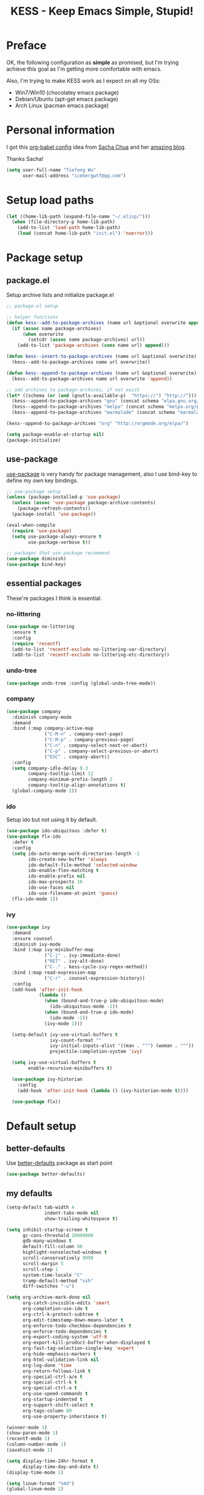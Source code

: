 #+TITLE: KESS - Keep Emacs Simple, Stupid!
#+STARTUP: content
#+OPTIONS: toc:4 h:4

* Preface
OK, the following configuration as *simple* as promised, but I'm trying achieve
this goal as I'm getting more comfortable with emacs.

Also, I'm trying to make KESS work as I expect on all my OSs:
- Win7/Win10 (chocolatey emacs package)
- Debian/Ubuntu (apt-get emacs package)
- Arch Linux (pacman emacs package)
* Personal information
I got this [[https://github.com/sachac/.emacs.d][org-babel config]] idea from [[https://github.com/sachac][Sacha Chua]] and her [[http://sachachua.com/blog/][amazing blog]].

Thanks Sacha!
#+BEGIN_SRC emacs-lisp
  (setq user-full-name "Tiefeng Wu"
        user-mail-address "icebergwtf@qq.com")
#+END_SRC
* Setup load paths
#+BEGIN_SRC emacs-lisp
  (let ((home-lib-path (expand-file-name "~/.elisp/")))
    (when (file-directory-p home-lib-path)
      (add-to-list 'load-path home-lib-path)
      (load (concat home-lib-path "init.el") 'noerror)))
#+END_SRC
* Package setup
** package.el
Setup archive lists and initialize package.el
#+BEGIN_SRC emacs-lisp
  ;; package.el setup

  ;; helper functions
  (defun kess--add-to-package-archives (name url &optional overwrite append)
    (if (assoc name package-archives)
        (when overwrite
          (setcdr (assoc name package-archives) url))
      (add-to-list 'package-archives (cons name url) append)))

  (defun kess--insert-to-package-archives (name url &optional overwrite)
    (kess--add-to-package-archives name url overwrite))

  (defun kess--append-to-package-archives (name url &optional overwrite)
    (kess--add-to-package-archives name url overwrite 'append))

  ;; add archives to package-archives, if not exist
  (let* ((schema (or (and (gnutls-available-p)  "https://") "http://")))
    (kess--append-to-package-archives "gnu" (concat schema "elpa.gnu.org/packages/"))
    (kess--append-to-package-archives "melpa" (concat schema "melpa.org/packages/"))
    (kess--append-to-package-archives "marmalade" (concat schema "marmalade-repo.org/packages/")))

  (kess--append-to-package-archives "org" "http://orgmode.org/elpa/")

  (setq package-enable-at-startup nil)
  (package-initialize)
#+END_SRC
** use-package
[[https://github.com/jwiegley/use-package][use-package]] is very handy for package management, also I use bind-key to define
my own key bindings.
#+BEGIN_SRC emacs-lisp
  ;; use-package setup
  (unless (package-installed-p 'use-package)
    (unless (assoc 'use-package package-archive-contents)
      (package-refresh-contents))
    (package-install 'use-package))

  (eval-when-compile
    (require 'use-package)
    (setq use-package-always-ensure t
          use-package-verbose t))

  ;; packages that use-package recommend
  (use-package diminish)
  (use-package bind-key)
#+END_SRC
** essential packages
These're packages I think is essential.
*** no-littering
#+BEGIN_SRC emacs-lisp
  (use-package no-littering
    :ensure t
    :config
    (require 'recentf)
    (add-to-list 'recentf-exclude no-littering-var-directory)
    (add-to-list 'recentf-exclude no-littering-etc-directory))
#+END_SRC
*** undo-tree
#+BEGIN_SRC emacs-lisp
  (use-package undo-tree :config (global-undo-tree-mode))
#+END_SRC
*** company
#+BEGIN_SRC emacs-lisp
  (use-package company
    :diminish company-mode
    :demand
    :bind (:map company-active-map
                ("C-M-n" . company-next-page)
                ("C-M-p" . company-previous-page)
                ("C-n" . company-select-next-or-abort)
                ("C-p" . company-select-previous-or-abort)
                ("ESC" . company-abort))
    :config
    (setq company-idle-delay 0.3
          company-tooltip-limit 12
          company-minimum-prefix-length 2
          company-tooltip-align-annotations t)
    (global-company-mode 1))
#+END_SRC
*** ido
Setup ido but not using it by default.
#+BEGIN_SRC emacs-lisp
  (use-package ido-ubiquitous :defer t)
  (use-package flx-ido
    :defer t
    :config
    (setq ido-auto-merge-work-directories-length -1
          ido-create-new-buffer 'always
          ido-default-file-method 'selected-window
          ido-enable-flex-matching t
          ido-enable-prefix nil
          ido-max-prospects 10
          ido-use-faces nil
          ido-use-filename-at-point 'guess)
    (flx-ido-mode 1))
#+END_SRC
*** ivy
#+BEGIN_SRC emacs-lisp
  (use-package ivy
    :demand
    :ensure counsel
    :diminish ivy-mode
    :bind (:map ivy-minibuffer-map
                ("C-j" . ivy-immediate-done)
                ("RET" . ivy-alt-done)
                ("C-." . kess-cycle-ivy-regex-method))
    :bind (:map read-expression-map
                ("C-r" . counsel-expression-history))
    :config
    (add-hook 'after-init-hook
              (lambda ()
                (when (bound-and-true-p ido-ubiquitous-mode)
                  (ido-ubiquitous-mode -1))
                (when (bound-and-true-p ido-mode)
                  (ido-mode -1))
                (ivy-mode 1)))

    (setq-default ivy-use-virtual-buffers t
                  ivy-count-format ""
                  ivy-initial-inputs-alist '((man . "^") (woman . "^"))
                  projectile-completion-system 'ivy)

    (setq ivy-use-virtual-buffers t
          enable-recursive-minibuffers t)

    (use-package ivy-historian
      :config
      (add-hook 'after-init-hook (lambda () (ivy-historian-mode t))))

    (use-package flx))
#+END_SRC
* Default setup
** better-defaults
Use [[https://github.com/technomancy/better-defaults][better-defaults]] package as start point
#+BEGIN_SRC emacs-lisp
(use-package better-defaults)
#+END_SRC
** my defaults
#+BEGIN_SRC emacs-lisp
  (setq-default tab-width 4
                indent-tabs-mode nil
                show-trailing-whitespace t)

  (setq inhibit-startup-screen t
        gc-cons-threshold 20000000
        gdb-many-windows t
        default-fill-column 80
        highlight-nonselected-windows t
        scroll-conservatively 9999
        scroll-margin 5
        scroll-step 1
        system-time-locale "C"
        tramp-default-method "ssh"
        diff-switches "-u")

  (setq org-archive-mark-done nil
        org-catch-invisible-edits 'smart
        org-completion-use-ido t
        org-ctrl-k-protect-subtree t
        org-edit-timestamp-down-means-later t
        org-enforce-todo-checkbox-dependencies t
        org-enforce-todo-dependencies t
        org-export-coding-system 'utf-8
        org-export-kill-product-buffer-when-displayed t
        org-fast-tag-selection-single-key 'expert
        org-hide-emphasis-markers t
        org-html-validation-link nil
        org-log-done 'time
        org-return-follows-link t
        org-special-ctrl-a/e t
        org-special-ctrl-k t
        org-special-ctrl-o t
        org-use-speed-commands t
        org-startup-indented t
        org-support-shift-select t
        org-tags-column 80
        org-use-property-inheritance t)

  (winner-mode 1)
  (show-paren-mode 1)
  (recentf-mode 1)
  (column-number-mode 1)
  (savehist-mode 1)

  (setq display-time-24hr-format t
        display-time-day-and-date t)
  (display-time-mode 1)

  (setq linum-format "%4d")
  (global-linum-mode 1)

  (setq desktop-restore-frames nil
        desktop-restore-eager 10
        desktop-save t
        desktop-base-file-name "desktop"
        desktop-base-lock-name "desktop.lock"
        desktop-path (list user-emacs-directory)
        desktop-dirname user-emacs-directory
        desktop-load-locked-desktop nil)

  (setq frameset-filter-alist (copy-tree frameset-filter-alist))
  (let ((fullscreen (assoc 'fullscreen frameset-filter-alist))
        (gui-fullscreen (assoc 'GUI:fullscreen frameset-filter-alist))
        (never-fn (lambda (elt)
                    (if elt (setcdr elt :never)
                      (push (cons elt . :never) frameset-filter-alist)))))
    (funcall never-fn fullscreen)
    (funcall never-fn gui-fullscreen))

  (desktop-save-mode 1)
#+END_SRC
** emacs apperence
Load faviorite theme, and since I'm still an emacs newbie, I perfer to enable
menu bar under GUI mode, whenever I'm getting lost, menu bar come for rescue.
#+BEGIN_SRC emacs-lisp
  (load-theme 'tango-dark)
  (when window-system
    (menu-bar-mode 1)
    (add-hook 'after-init-hook
              (or (and (eq system-type 'windows-nt) 'toggle-frame-maximized)
                  'toggle-frame-fullscreen)))
#+END_SRC
* Useful packages
In order to be KESS, these're packages besides essential packages loaded above.
#+BEGIN_SRC emacs-lisp
  (use-package ag :defer t)
  (use-package ack :defer t)
  (use-package bookmark+ :defer t)
  (use-package cl-lib :config (require 'cl-lib))
  (use-package dtrt-indent
    :config
    (setq dtrt-indent-active-mode-line-info " [dtrt]")
    (dtrt-indent-mode 1))
  (use-package fullframe :config (fullframe list-packages quit-window))
  (use-package smex :defer t)
  (use-package popwin :config (popwin-mode 1))
#+END_SRC
* Evil-mode
Use advice to escape from insert mode, to just use evil normal and visual
states, for editing tasks, e.g. insert state, use regular emacs. /Don't know if
this really possible./
#+BEGIN_SRC emacs-lisp
  (use-package evil
    :diminish undo-tree-mode
    :config
    (unbind-key "C-z" evil-normal-state-map)
    (unbind-key "C-z" evil-motion-state-map)
    (unbind-key "C-z" evil-insert-state-map)

    (setq evil-esc-delay 0)

    (use-package evil-visualstar
      :config
      (global-evil-visualstar-mode t))

    (use-package evil-leader
      :config
      (setq evil-leader/in-all-states 1)
      (evil-leader/set-leader ",")
      (global-evil-leader-mode)
      (evil-leader/set-key "/" 'evil-search-highlight-persist-remove-all)))

  (use-package evil-numbers
    :demand
    :bind (:map evil-normal-state-map
                ("+" . evil-numbers/inc-at-pt)
                ("-" . evil-numbers/dec-at-pt)))

  (use-package evil-search-highlight-persist
    :config
    (global-evil-search-highlight-persist t))
#+END_SRC
* Coding setup
** Syntax check
#+BEGIN_SRC emacs-lisp
  (use-package flycheck
    :defer t
    :diminish flycheck-mode
    :config
    (use-package flycheck-pos-tip)
    (when (display-graphic-p (selected-frame))
      (eval-after-load 'flycheck
        '(custom-set-variables
          '(flycheck-display-errors-function #'flycheck-pos-tip-error-messages)))))
#+END_SRC
** Templating
Learn more and get used to it.
#+BEGIN_SRC emacs-lisp
  (use-package yasnippet
    :defer t
    :diminish yas-minor-mode
    :config
    (setq yas-snippet-dirs (concat user-emacs-directory "snippets"))
    (yas-global-mode 1))
#+END_SRC
** Lisp coding setup
*** utility functions
#+BEGIN_SRC emacs-lisp
  (defvar kess-lisp-modes
    '(scheme emacs-lisp lisp clojure lisp-interaction slime-repl cider-repl))

  (defun kess--add-lisp-mode-hook (func)
    (dolist (x kess-lisp-modes)
      (add-hook (intern (concat (symbol-name x) "-mode-hook")) func)))

  (defadvice eval-print-last-sexp
      (before ad-eval-print-last-sexp activate compile)
    (end-of-defun))

  (defadvice cider-eval-print-last-sexp
      (before ad-cider-eval-print-last-sexp activate compile)
    (end-of-defun))
#+END_SRC
*** clojure
#+BEGIN_SRC emacs-lisp
  (use-package clojure-mode :defer t)
  (use-package cider
    :bind (:map cider-mode-map
                ("M-D" . cider-eval-defun-at-point)
                ("M-F" . cider-eval-file)
                ("M-G" . cider-eval-region)
                ("M-H" . cider-eval-buffer)
                ("<C-return>" . cider-eval-last-sexp)
                ("<M-return>" . cider-eval-print-last-sexp)))
  (use-package clj-refactor
    :config
    (add-hook 'clojure-mode-hook
              (lambda ()
                (clj-refactor-mode 1)
                (yas-minor-mode 1)
                (cljr-add-keybindings-with-prefix "C-c C-m"))))
#+END_SRC
*** common lisp
#+BEGIN_SRC emacs-lisp
(load (expand-file-name "~/quicklisp/slime-helper.el"))
(setq inferior-lisp-program "sbcl")
#+END_SRC
*** emacs-lisp
#+BEGIN_SRC emacs-lisp
  (add-to-list 'auto-mode-alist '("Cask"  . emacs-lisp-mode))
  (add-to-list 'auto-mode-alist '("archive-contents" . emacs-lisp-mode))
#+END_SRC
*** paredit
#+BEGIN_SRC emacs-lisp
  (use-package paredit
    :bind (:map paredit-mode-map
                ("C-." . paredit-forward-barf-sexp)
                ("C-," . paredit-forward-slurp-sexp)
                ("C-\>" . paredit-backward-barf-sexp)
                ("C-\<" . paredit-backward-slurp-sexp))
    :config
    (kess--add-lisp-mode-hook 'enable-paredit-mode))
#+END_SRC
*** eldoc
#+BEGIN_SRC emacs-lisp
  (use-package eldoc
    :diminish eldoc-mode
    :config
    (eldoc-add-command 'paredit-backward-delete 'paredit-close-round)
    (kess--add-lisp-mode-hook (lambda () (eldoc-mode 1))))
#+END_SRC
** Ruby coding setup
#+BEGIN_SRC emacs-lisp
  (use-package ruby-mode
    :bind (:map ruby-mode-map
                ("TAB" . indent-for-tab-command))
    :config
    (add-to-list 'auto-mode-alist '("\\.builder\\'" . ruby-mode))
    (add-to-list 'auto-mode-alist '("\\.cap\\'" . ruby-mode))
    (add-to-list 'auto-mode-alist '("\\.gemspec\\'" . ruby-mode))
    (add-to-list 'auto-mode-alist '("\\.irbrc\\'" . ruby-mode))
    (add-to-list 'auto-mode-alist '("\\.jbuilder\\'" . ruby-mode))
    (add-to-list 'auto-mode-alist '("\\.podspec\\'" . ruby-mode))
    (add-to-list 'auto-mode-alist '("\\.pryrc\\'" . ruby-mode))
    (add-to-list 'auto-mode-alist '("\\.rake\\'" . ruby-mode))
    (add-to-list 'auto-mode-alist '("\\.rabl\\'" . ruby-mode))
    (add-to-list 'auto-mode-alist '("\\.rjs\\'" . ruby-mode))
    (add-to-list 'auto-mode-alist '("\\.rxml\\'" . ruby-mode))
    (add-to-list 'auto-mode-alist '("\\.ru\\'" . ruby-mode))
    (add-to-list 'auto-mode-alist '("\\.thor\\'" . ruby-mode))
    (add-to-list 'auto-mode-alist '("Appraisals\\'" . ruby-mode))
    (add-to-list 'auto-mode-alist '("Berksfile\\'" . ruby-mode))
    (add-to-list 'auto-mode-alist '("Capfile\\'" . ruby-mode))
    (add-to-list 'auto-mode-alist '("Gemfile\\'" . ruby-mode))
    (add-to-list 'auto-mode-alist '("Guardfile\\'" . ruby-mode))
    (add-to-list 'auto-mode-alist '("Kirkfile\\'" . ruby-mode))
    (add-to-list 'auto-mode-alist '("Podfile\\'" . ruby-mode))
    (add-to-list 'auto-mode-alist '("Puppetfile\\'" . ruby-mode))
    (add-to-list 'auto-mode-alist '("Rakefile\\'" . ruby-mode))
    (add-to-list 'auto-mode-alist '("Thorfile\\'" . ruby-mode))
    (add-to-list 'auto-mode-alist '("Vagrantfile\\'" . ruby-mode))

    (add-to-list 'auto-mode-alist '("Gemfile\\.lock\\'" . conf-mode))

    (add-to-list 'completion-ignored-extensions ".rbc")

    (setq-default ruby-use-encoding-map nil
                  ruby-insert-encoding-magic-comment nil)

    (bind-keys :map ruby-mode-map
               ("<f6>" . ruby-compilation-this-buffer)
               ("<f7>" . ruby-compilation-this-test))

    (add-hook 'ruby-mode-hook
              (lambda ()
                (unless (derived-mode-p 'prog-mode)
                  (run-hooks 'prog-mode-hook))))

    (add-hook 'ruby-mode-hook
              (lambda ()
                (set (make-local-variable 'highlight-symbol-ignore-list)
                     (list (concat "\\_<" (regexp-opt '("do" "end")) "\\_>")))))

    (use-package ruby-tools
      :diminish ruby-tools-mode
      :config
      (add-hook 'ruby-mode-hook 'ruby-tools-mode))

    (use-package ruby-electric
      :diminish ruby-electric-mode
      :config
      (add-hook 'ruby-mode-hook 'ruby-electric-mode))

    (use-package rspec-mode)

    (use-package yard-mode
      :diminish yard-mode
      :config
      (add-hook 'ruby-mode-hook 'yard-mode))

    (use-package yari
      :config
      (defalias 'ri 'yari))

    (use-package goto-gem)
    (use-package bundler)

    (use-package ruby-compilation
      :config
      (defalias 'rake 'ruby-compilation-rake))

    (use-package inf-ruby
      :demand
      :bind (:map inf-ruby-minor-mode-map
                  ("M-D" . ruby-send-definition-and-go)
                  ("M-F" . ruby-send-block-and-go)
                  ("M-G" . ruby-send-region-and-go)
                  ("M-H" . kess-send-ruby-buffer-and-go)
                  ("<C-return>" . ruby-send-last-sexp)
                  ("<M-return>" . kess-send-last-ruby-sexp-and-go))
      :config
      (add-hook 'ruby-mode-hook 'inf-ruby-minor-mode)
      (add-hook 'compilation-filter-hook 'inf-ruby-auto-enter))

    (use-package robe
      :diminish robe-mode
      :config
      (add-hook 'ruby-mode-hook 'robe-mode)
      (dolist (hook '(ruby-mode-hook inf-ruby-mode-hook haml-mode))
        (add-hook hook (lambda () (push 'company-robe company-backends)))))

    (use-package yaml-mode)

    (use-package ruby-hash-syntax)
    (use-package eruby-mode)
#+END_SRC
** C# coding setup
More dig into omnisharp-emacs.
#+BEGIN_SRC emacs-lisp
  (use-package csharp-mode :defer t)
  (use-package omnisharp
    :defer t
    :config
    (setq omnisharp-server-executable-path
          (or (and (eq system-type 'windows-nt)
                   (expand-file-name "~/bin/omnisharp/OmniSharp.exe"))
              (expand-file-name "~/bin/omnisharp/OmniSharp")))
    (when (file-exists-p omnisharp-server-executable-path)
      (add-hook 'csharp-mode-hook 'omnisharp-mode)
      (add-to-list 'company-backends 'company-omnisharp)))
#+END_SRC
** TypeScript setup
#+BEGIN_SRC emacs-lisp
  (use-package tide
    :defer t
    :config
    (use-package typescript-mode)

    (add-hook 'before-save-hook 'tide-format-before-save)
    (add-hook 'typescript-mode-hook 'setup-tide-mode)

    (use-package js2-mode
      :defer t
      :config
      (add-hook 'js2-mode-hook 'setup-tide-mode)
      (flycheck-add-next-checker 'javascript-eslint 'javascript-tide 'append)))

  (use-package web-mode
    :ensure tide
    :defer t
    :config
    (defun setup-tide-mode ()
      (interactive)
      (tide-setup)
      (setq flycheck-check-syntax-automatically '(save mode-enabled))
      (eldoc-mode +1)
      (tide-hl-identifier-mode +1)
      (company-mode +1))

    (add-hook 'web-mode-hook
              (lambda ()
                (when (member (file-name-extension buffer-file-name)
                              '("tsx" "jsx"))
                  (setup-tide-mode)))))

  (add-to-list 'auto-mode-alist '("\\.tsx\\'" . web-mode))
  (add-to-list 'auto-mode-alist '("\\.jsx\\'" . web-mode))
#+END_SRC
** Common coding setup
#+BEGIN_SRC emacs-lisp
  (add-hook 'prog-mode-hook 'subword-mode)

  (use-package rainbow-delimiters
    :config
    (add-hook 'prog-mode-hook 'rainbow-delimiters-mode)
    (kess--add-lisp-mode-hook 'rainbow-delimiters-mode))

  (use-package color-identifiers-mode
    :diminish color-identifiers-mode
    :config
    (global-color-identifiers-mode))
#+END_SRC
** mmm-mode setup
#+BEGIN_SRC emacs-lisp
    (use-package mmm-mode
      :config
      (require 'mmm-auto)
      (require 'mmm-erb)
      (setq mmm-global-mode 'maybe)
      (mmm-add-classes
       '((eruby
          :submode ruby-mode
          :front "<%[=]?"
          :back  "%>")))

      (mmm-add-mode-ext-class 'csharp-mode "\\.cs\\.erb$" 'erb)))
#+END_SRC
* Project management
Just start to use them, maybe one of both is enough? Or maybe a wrapper package
to benefit from both? (Another tough task)
** projectile
#+BEGIN_SRC emacs-lisp
  (use-package projectile
    :demand
    :config
    (projectile-global-mode)
    (setq projectile-indexing-method 'alien
          projectile-enable-caching t))
#+END_SRC
** find-file-in-project
#+BEGIN_SRC emacs-lisp
  (use-package find-file-in-project :ensure ivy)
#+END_SRC
** find-file-in-repository
#+BEGIN_SRC emacs-lisp
  (use-package find-file-in-repository)
#+END_SRC
* Emacs server
Start server if not already running. Properly set server to work on MSWin is
painful.
#+BEGIN_SRC emacs-lisp
  (add-hook 'after-init-hook
            (lambda ()
              (require 'server)
              (unless (server-running-p)
                (server-start))))
#+END_SRC
* Bindings
** Utility functions
#+BEGIN_SRC emacs-lisp
  (defcustom kess-switch-black-list '("\\*.*\\*" "TAGS")
    "Regex list for filter buffer names which will be ignored while
  switching buffer through `kess-switch-buffer'.")

  (defcustom kess-switch-white-list '("\\*Org Src .*")
    "Regex list for filter buffer names which will be allowed while
  switching buffer through `kess-switch-buffer'.")

  (defun kess--ignore-buffer-p (buffer)
    "Match given buffer name BUFFER with all patterns in BLACKLIST.

  Return t if a match is found, otherwise nil."
    (cond ((member-if (lambda (pat) (string-match-p pat buffer)) kess-switch-white-list) nil)
          ((member-if (lambda (pat) (string-match-p pat buffer)) kess-switch-black-list) t)))

  (defun kess-switch-buffer (&optional prev)
    "Switch to next/previous buffer, skip buffer names matched in
  `kess-switch-black-list' and allow those names specified in
  `kess-switch-white-list'.

  Switch to next buffer by default, if PREV is non-nil then switch
  to previous buffer."
    (let ((bread-crumb (buffer-name))
          (switch-fn (or (and prev 'previous-buffer) 'next-buffer)))
      (funcall switch-fn)
      (while (and (not (equal bread-crumb (buffer-name)))
                  (kess--ignore-buffer-p (buffer-name)))
        (funcall switch-fn))
      (when (and (equal bread-crumb (buffer-name))
                 (kess--ignore-buffer-p (buffer-name)))
        (funcall switch-fn))))

  (defun kess-switch-next-win-or-buf (&optional force-buffer)
    "Switch to next window when FORCE-BUFFER is nil or just one
  window in frame, otherwise switch to next buffer.

  When switch buffer call `kess-switch-buffer' with default
  argument."
    (interactive "P")
    (if (or force-buffer (one-window-p 'nomini))
        (kess-switch-buffer)
      (other-window 1)))

  (defun kess-switch-prev-win-or-buf (&optional force-buffer)
    "Switch to previous window when FORCE-BUFFER is nil or just one
  window in frame, otherwise switch to previous buffer.

  Switch buffer by call `kess-switch-buffer' with 'PREV."
    (interactive "P")
    (if (or force-buffer (one-window-p 'nomini))
        (kess-switch-buffer 'prev)
      (other-window -1)))

  (defun kess-indent-buffer ()
    "Indent whole buffer."
    (interactive)
    (indent-region (point-min) (point-max) nil))

  (defun kess-kill-buf-or-win (&optional force-buffer)
    "Kill current buffer or delete window (if not single window)."
    (interactive "P")
    (if (or force-buffer (one-window-p 'nomini))
        (progn
          (kill-buffer)
          (when (kess--ignore-buffer-p (buffer-name))
            (kess-switch-next-win-or-buf)))
      (delete-window)))

  (defun kess-delete-other-windows ()
    "Delete other windows or restore to previous windows layout.

  if only one window in frame then delete other windows and recenter
  selected window.

  Otherwise use `winner-undo' to restore previous windows layout
  configurations."
    (interactive)
    (if (one-window-p 'nomini)
        (progn (setq this-command 'winner-undo)
               (winner-undo))
      (progn (delete-other-windows)
             (recenter))))

  (defun kess-cycle-ivy-regex-method ()
    "Cycle switch ivy minibuffer regex match method."
    (interactive)
    (let ((method (assoc t ivy-re-builders-alist))
          (methods '(ivy--regex-plus ivy--regex-fuzzy)))
      (if (null method)
          (setq-default ivy-re-builders-alist '((t . ivy--regex-plus)))
        (let ((next (cadr (member (cdr method) methods))))
          (setcdr method (or next (car methods)))))))

  (defun kess-toggle-scratch-buffer ()
    "Switch to *scratch* buffer."
    (interactive)
    (if (equal (buffer-name) "*scratch*")
        (kess-switch-prev-win-or-buf 'force-buffer)
      (switch-to-buffer "*scratch*")))

  (defun kess--frame-pixel-height-no-mini ()
    (- (frame-pixel-height)
       (window-pixel-height (minibuffer-window))))

  (defun kess--resize-window-height (delta)
    "Change current window height by given DELTA. Check window
  vertical position to determin how window height needs to be
  changed."
    (if (= (nth 3 (window-pixel-edges))
           (kess--frame-pixel-height-no-mini))
        (window-resize-no-error (selected-window) (* -1 delta))
      (window-resize-no-error (selected-window) delta)))

  (defun kess-resize-window-height-up ()
    "Wrapper for `kess-resize-window-height' function call to fit
  the behavior 'up'."
    (interactive)
    (kess--resize-window-height -1))

  (defun kess-resize-window-height-down ()
    "Wrapper for `kess-resize-window-height' function call to fit
  the behavior 'down'."
    (interactive)
    (kess--resize-window-height 1))

  (defun kess--resize-window-width (delta)
    "Change current window width by given DELTA. Check window
  horizontal position to determin how window width needs to be
  changed."
    (if (= (nth 2 (window-pixel-edges))
           (frame-pixel-width))
        (window-resize-no-error (selected-window) (* -1 delta) 'horizontal)
      (window-resize-no-error (selected-window) delta 'horizontal)))

  (defun kess-resize-window-width-left ()
    "Wrapper for `kess-resize-window-width' function call to fit
  the behavior 'left'."
    (interactive)
    (kess--resize-window-width -1))

  (defun kess-resize-window-width-right ()
    "Wrapper for `kess-resize-window-width' function call to fit
  the behavior 'right'."
    (interactive)
    (kess--resize-window-width 1))

  (defun kess-info-elisp-manual ()
    "Open Emacs lisp manual info document."
    (interactive)
    (info "elisp"))

  (defun kess-send-ruby-buffer-and-go ()
    "Wrapper for `ruby-send-buffer' call and switch `inf-rub' buffer."
    (interactive)
    (ruby-send-buffer)
    (ruby-switch-to-inf t))

  (defun kess-send-last-ruby-sexp-and-go ()
    "Wrapper for `ruby-send-last-sexp' call and switch to `inf-ruby' buffer."
    (interactive)
    (ruby-send-last-sexp)
    (ruby-switch-to-inf t))

  (defmacro kess--defshortcut (name)
    (let ((symbol (intern name)))
      `(progn
         (defvar ,symbol nil)
         (defun ,symbol ()
           (interactive)
           (funcall ,symbol)))))

  (kess--defshortcut "kess-shortcut-0")
  (kess--defshortcut "kess-shortcut-1")
  (kess--defshortcut "kess-shortcut-2")
  (kess--defshortcut "kess-shortcut-3")
  (kess--defshortcut "kess-shortcut-4")
  (kess--defshortcut "kess-shortcut-5")
  (kess--defshortcut "kess-shortcut-6")
  (kess--defshortcut "kess-shortcut-7")
  (kess--defshortcut "kess-shortcut-8")
  (kess--defshortcut "kess-shortcut-9")
#+END_SRC
** Global bindings
#+BEGIN_SRC emacs-lisp
  (bind-keys ("<backspace>" . delete-backward-char))

  (bind-keys* ("<C-up>" . kess-resize-window-height-up)
              ("<C-down>" . kess-resize-window-height-down)
              ("<C-left>" . kess-resize-window-width-left)
              ("<C-right>" . kess-resize-window-width-right)

              ("<f12>" . evil-window-rotate-downwards)
              ("<C-f12>" . evil-window-rotate-upwards)

              ("M-N" . scroll-other-window)
              ("M-P" . scroll-other-window-down)

              ("M-x" . counsel-M-x)
              ("M-X" . smex)

              ("C-'" . set-mark-command)
              ("C-;" . mark-sexp)

              ("C-/" . swiper)
              ("C-`" . ivy-resume)

              ("C-=" . winner-redo)
              ("C--" . winner-undo)

              ("C-z" . undo-tree-undo)
              ("M-z" . undo-tree-redo)
              ("C-S-z" . undo-tree-visualize)

              ("M-Z" . zap-up-to-char)

              ("C-x C-f" . counsel-find-file)
              ("C-x f" . find-file-in-current-directory)
              ("M-o" . find-file-in-repository)
              ("M-O" . find-file-in-project)

              ("C-S-g" . occur)
              ("C-S-s" . save-some-buffers)

              ("<C-tab>" . kess-switch-next-win-or-buf)
              ("<C-S-tab>" . kess-switch-prev-win-or-buf)
              ("<C-iso-lefttab>" . kess-switch-next-win-or-buf)
              ("<C-S-iso-lefttab>" . kess-switch-prev-win-or-buf)
              ("C-M-|" . kess-indent-buffer)
              ("M-`" . kess-kill-buf-or-win)

              ("C-+" . evil-numbers/inc-at-pt)
              ("C-_" . evil-numbers/dec-at-pt)
              ("C-:" . evil-ex)
              ("C-S-j" . evil-join)
              ("C-M-j" . join-line)

              ("C-M-/" . query-replace)
              ("C-M-?" . query-replace-regexp)

              ("C-h I" . kess-info-elisp-manual)
              ("C-h t" . cider-drink-a-sip)
              ("C-h T" . help-with-tutorial)

              ("C-h N" . describe-language-environment)
              ("C-h H" . view-hello-file)

              ("C-h h" . counsel-info-lookup-symbol)
              ("C-h L" . counsel-find-library)
              ("C-h u" . counsel-unicode-char)

              ("C-h R" . yari))
#+END_SRC
** Mode-map bindings
#+BEGIN_SRC emacs-lisp
  (bind-keys :map Info-mode-map
             ("<backspace>" . Info-scroll-down))
  (bind-keys :map org-mode-map
             ("M-n" . org-down-element)
             ("M-p" . org-up-element))
  (bind-keys :map emacs-lisp-mode-map
             ("M-D" . eval-defun)
             ("M-G" . eval-region)
             ("M-H" . eval-buffer)
             ("<C-return>" . eval-last-sexp)
             ("<M-return>" . eval-print-last-sexp))
  (bind-keys :map lisp-interaction-mode-map
             ("M-D" . eval-defun)
             ("M-G" . eval-region)
             ("M-H" . eval-buffer)
             ("<C-return>" . eval-last-sexp)
             ("<M-return>" . eval-print-last-sexp))
#+END_SRC
** Custom prefix keymap
To not mess up with emacs's own and other package's prefix maps, my custom
prefix binding use C-\, which I think very easy to reach.
#+BEGIN_SRC emacs-lisp
  ;; C-\ prefix map for nearly all my custom bindings, to not mess up
  ;; default or other installed package's bindings
  (define-prefix-command 'kess-prefix-map)
  (bind-key* (kbd "C-\\") kess-prefix-map)
  (bind-keys :map kess-prefix-map
             ("0" . kess-shortcut-0)
             ("1" . kess-shortcut-1)
             ("2" . kess-shortcut-2)
             ("3" . kess-shortcut-3)
             ("4" . kess-shortcut-4)
             ("5" . kess-shortcut-5)
             ("6" . kess-shortcut-6)
             ("7" . kess-shortcut-7)
             ("8" . kess-shortcut-8)
             ("9" . kess-shortcut-9)

             ("C-." . describe-personal-keybindings)
             ("\\" . whitespace-mode)
             ("C-\\" . kess-delete-other-windows)
             ("/" . comment-region)
             ("C-/" . uncomment-region)

             ("ESC" . evil-mode)
             ("TAB" . org-force-cycle-archived)

             ("`" . kess-toggle-scratch-buffer)
             ("0" . delete-frame)
             ("a" . org-archive-to-archive-sibling)
             ("b" . switch-to-buffer-other-window)
             ("c" . cider-jack-in)
             ("C" . cider-jack-in-clojurescript)
             ("d" . dired-other-window)
             ("f" . find-file-other-window)
             ("C-f" . flycheck-mode)
             ("g" . counsel-ag)
             ("C-g" . counsel-git)
             ("j" . counsel-git-grep)
             ("l" . counsel-locate)
             ("r" . inf-ruby)
             ("R" . inf-ruby-console-auto)
             ("s" . slime)
             ("x" . execute-extended-command)
             ("C-x" . smex-major-mode-commands))
#+END_SRC
